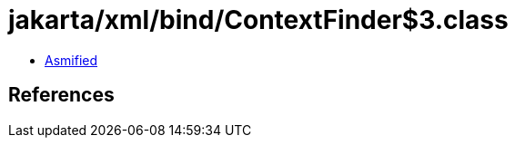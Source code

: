 = jakarta/xml/bind/ContextFinder$3.class

 - link:ContextFinder$3-asmified.java[Asmified]

== References

